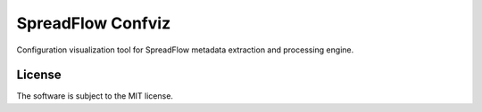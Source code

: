 SpreadFlow Confviz
==================

.. image:: https://travis-ci.org/spreadflow/spreadflow-confviz.svg?branch=master
    :target: https://travis-ci.org/spreadflow/spreadflow-confviz


Configuration visualization tool for SpreadFlow metadata extraction and
processing engine.


License
-------

The software is subject to the MIT license.
